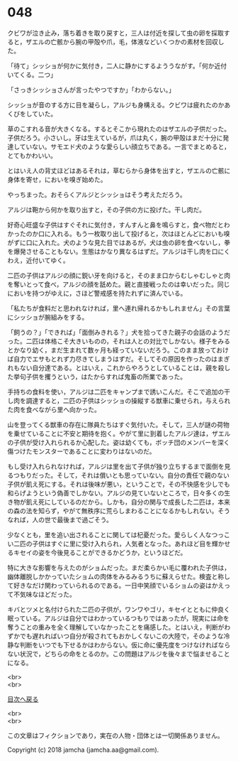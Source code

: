 #+OPTIONS: toc:nil
#+OPTIONS: \n:t

* 048

  クビワが泣き止み，落ち着きを取り戻すと，三人は付近を探して虫の卵を採取すると，ザエルの亡骸から腕の甲殻や爪，毛，体液などいくつかの素材を回収した。

  「待て」シッショが何かに気付き，二人に静かにするよううながす。「何か近付いてくる。二つ」

  「さっきシッショさんが言ったやつですか」「わからない。」

  シッショが音のする方に目を凝らし，アルジも身構える。クビワは疲れたのかあくびをしていた。

  草のこすれる音が大きくなる。するとそこから現れたのはザエルの子供だった。子供だろう。小さいし。牙は生えているが，爪は丸く，腕の甲殻はまだ十分に発達していない。サモエド犬のような愛らしい顔立ちである。一言でまとめると，とてもかわいい。

  とはいえ人の背丈ほどはあるそれは，草むらから身体を出すと，ザエルの亡骸に身体を寄せ，においを嗅ぎ始めた。

  やっちまった。おそらくアルジとシッショはそう考えただろう。

  アルジは鞄から何かを取り出すと，その子供の方に投げた。干し肉だ。

  好奇心旺盛な子供はすぐそれに気付き，すんすんと鼻を鳴らすと，食べ物だとわかったのか口に入れる。もう一枚取り出して投げると，次はほとんどにおいも嗅がずに口に入れた。犬のような見た目ではあるが，犬は虫の卵を食べないし，拳を爆発させることもない。生態はかなり異なるはずだ。アルジは干し肉を口にくわえ，近付いてゆく。

  二匹の子供はアルジの顔に鋭い牙を向けると，そのまま口からむしゃむしゃと肉を奪いとって食べ，アルジの顔を舐めた。親と直接戦ったのは幸いだった。同じにおいを持つがゆえに，さほど警戒感を持たれずに済んでいる。

  「私たちが食料だと思われなければ，里へ連れ帰れるかもしれません」その言葉にシッショが腕組みをする。

  「飼うの？」「できれば」「面倒みきれる？」犬を拾ってきた親子の会話のようだった。二匹は体格こそ大きいものの，それは人との対比でしかない。様子をみるとかなり幼く，まだ生まれて数ヶ月も経っていないだろう。このまま放っておけば自力でエサもとれず力尽きてしまうはずだ。そしてその原因を作ったのはまぎれもない自分達である。とはいえ，これからやろうとしていることは，親を殺した挙句子供を攫うという，はたからすれば鬼畜の所業であった。

  手持ちの食料を使い，アルジは二匹をキャンプまで誘いこんだ。そこで追加の干し肉を調達すると，二匹の子供はシッショの操縦する獣車に乗せられ，与えられた肉を食べながら里へ向かった。

  山を登ってくる獣車の存在に隊員たちはすぐ気付いた。そして，三人が謎の荷物を乗せていることに不安と期待を抱く。やがて里に到着したアルジ達は，ザエルの子供が受け入れられるか心配した。姿は幼くても，ボッチ団のメンバーを深く傷つけたモンスターであることに変わりはないのだ。

  もし受け入れられなければ，アルジは里を出て子供が独り立ちするまで面倒を見るつもりだった。そして，それは償いとも思っていない。自分の責任で親のない子供が飢え死にする。それは後味が悪い，ということで，その不快感を少しでも和らげようという偽善でしかない。アルジの見ていないところで，日々多くの生き物が飢え死にしているのだから。しかも，自分の関与で成長した二匹は，本来の森の法を知らず，やがて無秩序に荒らしまわることになるかもしれない。そうなれば，人の世で最後まで過ごそう。

  少なくとも，里を追い出されることに関しては杞憂だった。愛らしく人なつっこい二匹の子供はすぐに里に受け入れられ，人気者となった。あれほど目を輝かせるキセイの姿を今後見ることができるかどうか，というほどだ。

  特に大きな影響を与えたのがショムだった。まだ柔らかい毛に覆われた子供は，幽体離脱しかかっていたショムの肉体をみるみるうちに蘇えらせた。検査と称して好きなだけ関わっていられるのである。一日中笑顔でいるショムの姿はかえって不気味なほどだった。

  キバとツメと名付けられた二匹の子供が，ワンワやゴリ，キセイとともに仲良く眠っている。アルジは自分ではわかっているつもりではあったが，現実には命を奪うことの重みを全く理解していなかったことを痛感した。とはいえ，判断がわずかでも遅れればいつ自分が殺されてもおかしくないこの大陸で，そのような冷静な判断をいつでも下せるかはわからない。仮に命に優先度をつけなければならない状況で，どちらの命をとるのか。この問題はアルジを後々まで悩ませることになる。

  <br>
  <br>
  
  [[https://github.com/jamcha-aa/OblivionReports/blob/master/README.md][目次へ戻る]]
  
  <br>
  <br>

  この文章はフィクションであり，実在の人物・団体とは一切関係ありません。

  Copyright (c) 2018 jamcha (jamcha.aa@gmail.com).

  [[http://creativecommons.org/licenses/by-nc-sa/4.0/deed][file:http://i.creativecommons.org/l/by-nc-sa/4.0/88x31.png]]
